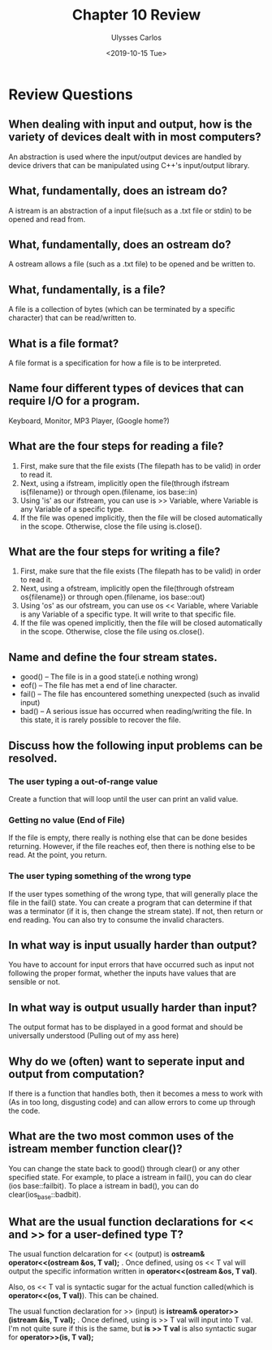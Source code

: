 #+title: Chapter 10 Review
#+author: Ulysses Carlos
#+date: <2019-10-15 Tue>
#+OPTIONS: toc:nil
#+latex_class_options: [12pt]
#+LaTeX_HEADER: \usepackage[T1]{fontenc}
#+LaTeX_HEADER: \usepackage{mathpazo}
#+LaTeX_HEADER: \linespread{1.05}
#+LaTeX_HEADER: \usepackage[scaled]{helvet}
#+LaTeX_HEADER: \usepackage{courier}

* Review Questions
** When dealing with input and output, how is the variety of devices dealt with in most computers?
An abstraction is used where the input/output devices are handled by device drivers that can be manipulated using C++'s input/output library.
** What, fundamentally, does an istream do?
A istream is an abstraction of a input file(such as a .txt file or stdin) to be opened and read from.
** What, fundamentally, does an ostream do?
A ostream allows a file (such as a .txt file) to be opened and be written to.
** What, fundamentally, is a file?
A file is a collection of bytes (which can be terminated by a specific character) that can be read/written to.
** What is a file format?
A file format is a specification for how a file is to be interpreted.
** Name four different types of devices that can require I/O for a program.
Keyboard, Monitor, MP3 Player, (Google home?)
** What are the four steps for reading a file?
1. First, make sure that the file exists (The filepath has to be valid) in order to read it.
2. Next, using a ifstream, implicitly open the file(through ifstream is{filename}) or through open.(filename, ios\textunderscore base::in)
3. Using 'is' as our ifstream, you can use is >> Variable, where Variable is any Variable of a specific type.
4. If the file was opened implicitly, then the file will be closed automatically in the scope. Otherwise, close the file using is.close().
** What are the four steps for writing a file?
1. First, make sure that the file exists (The filepath has to be valid) in order to read it.
2. Next, using a ofstream, implicitly open the file(through ofstream os{filename}) or through open.(filename, ios\textunderscore base::out)   
3. Using 'os' as our ofstream, you can use os << Variable, where Variable is any Variable of a specific type. It will write to that specific file.
4. If the file was opened implicitly, then the file will be closed automatically in the scope. Otherwise, close the file using os.close().
** Name and define the four stream states.
+ good() -- The file is in a good state(i.e nothing wrong)
+ eof() -- The file has met a end of line character.
+ fail() -- The file has encountered something unexpected (such as invalid input)
+ bad() -- A serious issue has occurred when reading/writing the file. In this state, it is rarely possible to recover the file.  
  
** Discuss how the following input problems can be resolved.
*** The user typing a out-of-range value
Create a function that will loop until the user can print an valid value.
*** Getting no value (End of File)
If the file is empty, there really is nothing else that can be done besides returning.
However, if the file reaches eof, then there is nothing else to be read. At the point, you return.
*** The user typing something of the wrong type
If the user types something of the wrong type, that will generally place the file in the fail() state. You can create a program that can determine if that was a terminator (if it is, then change the stream state). If not, then return or end reading. You can also try to consume the invalid characters.
** In what way is input usually harder than output?
You have to account for input errors that have occurred such as input not following the proper format, whether the inputs have values that are sensible or not.
** In what way is output usually harder than input?
The output format has to be displayed in a good format and should be universally understood (Pulling out of my ass here)

** Why do we (often) want to seperate input and output from computation?
If there is a function that handles both, then it becomes a mess to work with (As in too long, disgusting code) and can allow errors to come up through the code.
** What are the two most common uses of the istream member function clear()?
You can change the state back to good() through clear() or any other specified state. For example, to place a istream in fail(), you can do clear (ios\textunderscore base::failbit). To place a istream in bad(), you can do clear(ios_base::badbit).
** What are the usual function declarations for << and >> for a user-defined type T?
The usual function delcaration for << (output) is *ostream& operator<<(ostream &os, T val);* .
Once defined, using os << T val  will output the specific information written in *operator<<(ostream &os, T val)*.

Also, os << T val  is syntactic sugar for the actual function called(which is *operator<<(os, T val)*). This can be chained.

The usual function declaration for >> (input) is *istream& operator>>(istream &is, T val);* .
Once defined, using is >> T val will input into T val.
I'm not quite sure if this is the same, but *is >> T val* is also syntactic sugar for *operator>>(is, T val);*
